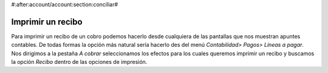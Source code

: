 #:after:account/account:section:conciliar#

Imprimir un recibo
==================

Para imprimir un recibo de un cobro podemos hacerlo desde cualquiera de las 
pantallas que nos muestran apuntes contables. De todas formas la opción más 
natural sería hacerlo des del menú *Contabilidad> Pagos> Líneas a pagar*. Nos 
dirigimos a la pestaña *A cobrar* seleccionamos los efectos para los cuales 
queremos imprimir un recibo y buscamos la opción *Recibo* dentro de las 
opciones de impresión. 

.. Imagen con la tecla activada y el desplegable visible

